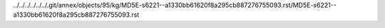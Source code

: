 ../../../../../../.git/annex/objects/95/kg/MD5E-s6221--a1330bb61620f8a295cb887276755093.rst/MD5E-s6221--a1330bb61620f8a295cb887276755093.rst
